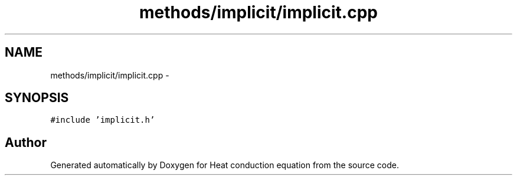 .TH "methods/implicit/implicit.cpp" 3 "Mon Nov 6 2017" "Heat conduction equation" \" -*- nroff -*-
.ad l
.nh
.SH NAME
methods/implicit/implicit.cpp \- 
.SH SYNOPSIS
.br
.PP
\fC#include 'implicit\&.h'\fP
.br

.SH "Author"
.PP 
Generated automatically by Doxygen for Heat conduction equation from the source code\&.
